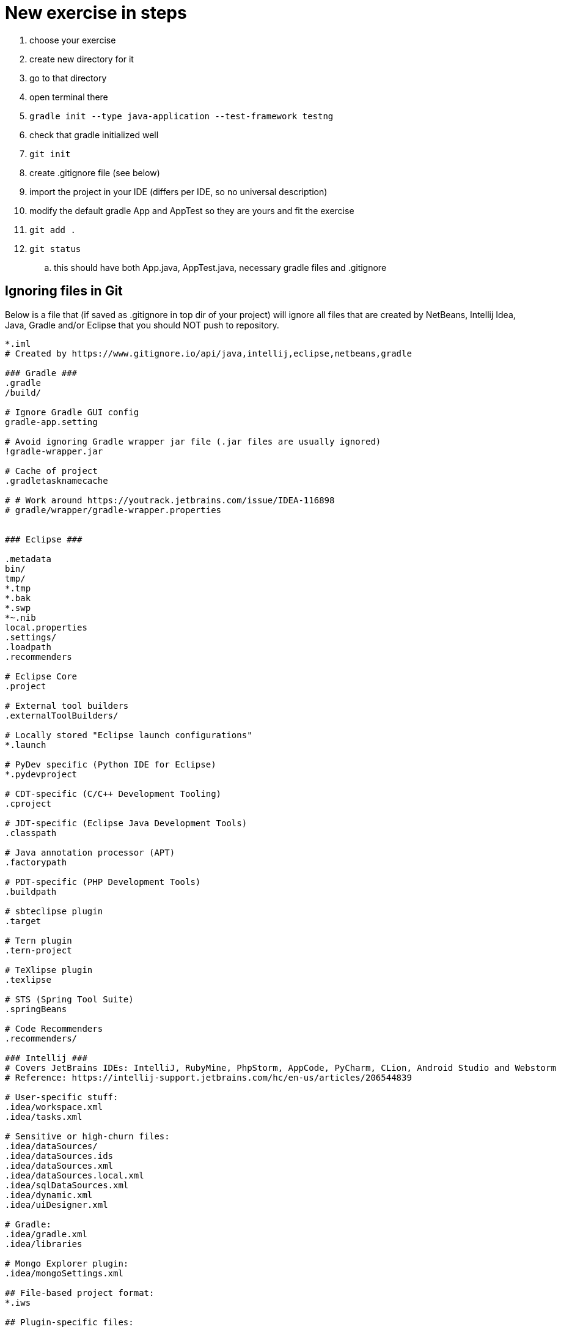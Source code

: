 # New exercise in steps

. choose your exercise
. create new directory for it
. go to that directory
. open terminal there
. `gradle init --type java-application --test-framework testng`
. check that gradle initialized well
. `git init`
. create .gitignore file (see below)
. import the project in your IDE (differs per IDE, so no universal description)
. modify the default gradle App and AppTest so they are yours and fit the exercise
. `git add .`
. `git status`
.. this should have both App.java, AppTest.java, necessary gradle files and .gitignore


## Ignoring files in Git

Below is a file that (if saved as .gitignore in top dir of your project) will ignore all files that are created by NetBeans, Intellij Idea, Java, Gradle and/or Eclipse that you should NOT push to repository.

----
*.iml
# Created by https://www.gitignore.io/api/java,intellij,eclipse,netbeans,gradle

### Gradle ###
.gradle
/build/

# Ignore Gradle GUI config
gradle-app.setting

# Avoid ignoring Gradle wrapper jar file (.jar files are usually ignored)
!gradle-wrapper.jar

# Cache of project
.gradletasknamecache

# # Work around https://youtrack.jetbrains.com/issue/IDEA-116898
# gradle/wrapper/gradle-wrapper.properties


### Eclipse ###

.metadata
bin/
tmp/
*.tmp
*.bak
*.swp
*~.nib
local.properties
.settings/
.loadpath
.recommenders

# Eclipse Core
.project

# External tool builders
.externalToolBuilders/

# Locally stored "Eclipse launch configurations"
*.launch

# PyDev specific (Python IDE for Eclipse)
*.pydevproject

# CDT-specific (C/C++ Development Tooling)
.cproject

# JDT-specific (Eclipse Java Development Tools)
.classpath

# Java annotation processor (APT)
.factorypath

# PDT-specific (PHP Development Tools)
.buildpath

# sbteclipse plugin
.target

# Tern plugin
.tern-project

# TeXlipse plugin
.texlipse

# STS (Spring Tool Suite)
.springBeans

# Code Recommenders
.recommenders/

### Intellij ###
# Covers JetBrains IDEs: IntelliJ, RubyMine, PhpStorm, AppCode, PyCharm, CLion, Android Studio and Webstorm
# Reference: https://intellij-support.jetbrains.com/hc/en-us/articles/206544839

# User-specific stuff:
.idea/workspace.xml
.idea/tasks.xml

# Sensitive or high-churn files:
.idea/dataSources/
.idea/dataSources.ids
.idea/dataSources.xml
.idea/dataSources.local.xml
.idea/sqlDataSources.xml
.idea/dynamic.xml
.idea/uiDesigner.xml

# Gradle:
.idea/gradle.xml
.idea/libraries

# Mongo Explorer plugin:
.idea/mongoSettings.xml

## File-based project format:
*.iws

## Plugin-specific files:

# IntelliJ
/out/

# mpeltonen/sbt-idea plugin
.idea_modules/

# JIRA plugin
atlassian-ide-plugin.xml

# Crashlytics plugin (for Android Studio and IntelliJ)
com_crashlytics_export_strings.xml
crashlytics.properties
crashlytics-build.properties
fabric.properties

### Intellij Patch ###
# Comment Reason: https://github.com/joeblau/gitignore.io/issues/186#issuecomment-215987721

# *.iml
# modules.xml
# .idea/misc.xml
# *.ipr

### Java ###
*.class

# BlueJ files
*.ctxt

# Mobile Tools for Java (J2ME)
.mtj.tmp/

# Package Files #
*.jar
*.war
*.ear

# virtual machine crash logs, see http://www.java.com/en/download/help/error_hotspot.xml
hs_err_pid*

### NetBeans ###
nbproject/private/
build/
nbbuild/
dist/
nbdist/
.nb-gradle/

# End of https://www.gitignore.io/api/java,intellij,eclipse,netbeans
----
